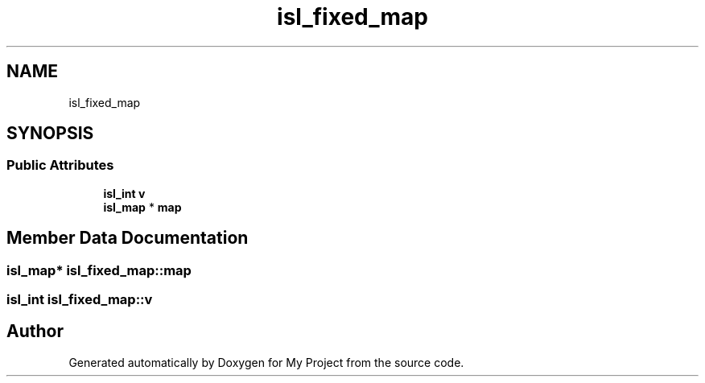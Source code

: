 .TH "isl_fixed_map" 3 "Sun Jul 12 2020" "My Project" \" -*- nroff -*-
.ad l
.nh
.SH NAME
isl_fixed_map
.SH SYNOPSIS
.br
.PP
.SS "Public Attributes"

.in +1c
.ti -1c
.RI "\fBisl_int\fP \fBv\fP"
.br
.ti -1c
.RI "\fBisl_map\fP * \fBmap\fP"
.br
.in -1c
.SH "Member Data Documentation"
.PP 
.SS "\fBisl_map\fP* isl_fixed_map::map"

.SS "\fBisl_int\fP isl_fixed_map::v"


.SH "Author"
.PP 
Generated automatically by Doxygen for My Project from the source code\&.
